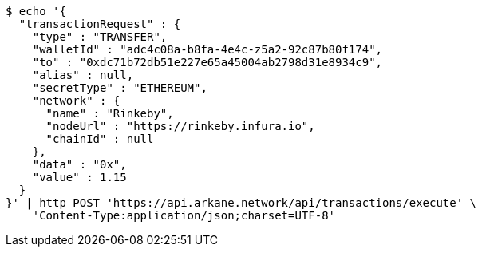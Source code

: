 [source,bash]
----
$ echo '{
  "transactionRequest" : {
    "type" : "TRANSFER",
    "walletId" : "adc4c08a-b8fa-4e4c-z5a2-92c87b80f174",
    "to" : "0xdc71b72db51e227e65a45004ab2798d31e8934c9",
    "alias" : null,
    "secretType" : "ETHEREUM",
    "network" : {
      "name" : "Rinkeby",
      "nodeUrl" : "https://rinkeby.infura.io",
      "chainId" : null
    },
    "data" : "0x",
    "value" : 1.15
  }
}' | http POST 'https://api.arkane.network/api/transactions/execute' \
    'Content-Type:application/json;charset=UTF-8'
----